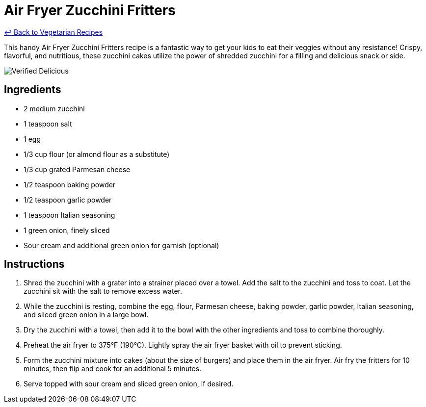 = Air Fryer Zucchini Fritters

link:./README.md[&larrhk; Back to Vegetarian Recipes]

This handy Air Fryer Zucchini Fritters recipe is a fantastic way to get your kids to eat their veggies without any resistance! Crispy, flavorful, and nutritious, these zucchini cakes utilize the power of shredded zucchini for a filling and delicious snack or side.

image::https://badgen.net/badge/verified/delicious/228B22[Verified Delicious]

== Ingredients
* 2 medium zucchini
* 1 teaspoon salt
* 1 egg
* 1/3 cup flour (or almond flour as a substitute)
* 1/3 cup grated Parmesan cheese
* 1/2 teaspoon baking powder
* 1/2 teaspoon garlic powder
* 1 teaspoon Italian seasoning
* 1 green onion, finely sliced
* Sour cream and additional green onion for garnish (optional)

== Instructions
. Shred the zucchini with a grater into a strainer placed over a towel. Add the salt to the zucchini and toss to coat. Let the zucchini sit with the salt to remove excess water.
. While the zucchini is resting, combine the egg, flour, Parmesan cheese, baking powder, garlic powder, Italian seasoning, and sliced green onion in a large bowl.
. Dry the zucchini with a towel, then add it to the bowl with the other ingredients and toss to combine thoroughly.
. Preheat the air fryer to 375°F (190°C). Lightly spray the air fryer basket with oil to prevent sticking.
. Form the zucchini mixture into cakes (about the size of burgers) and place them in the air fryer. Air fry the fritters for 10 minutes, then flip and cook for an additional 5 minutes.
. Serve topped with sour cream and sliced green onion, if desired.

